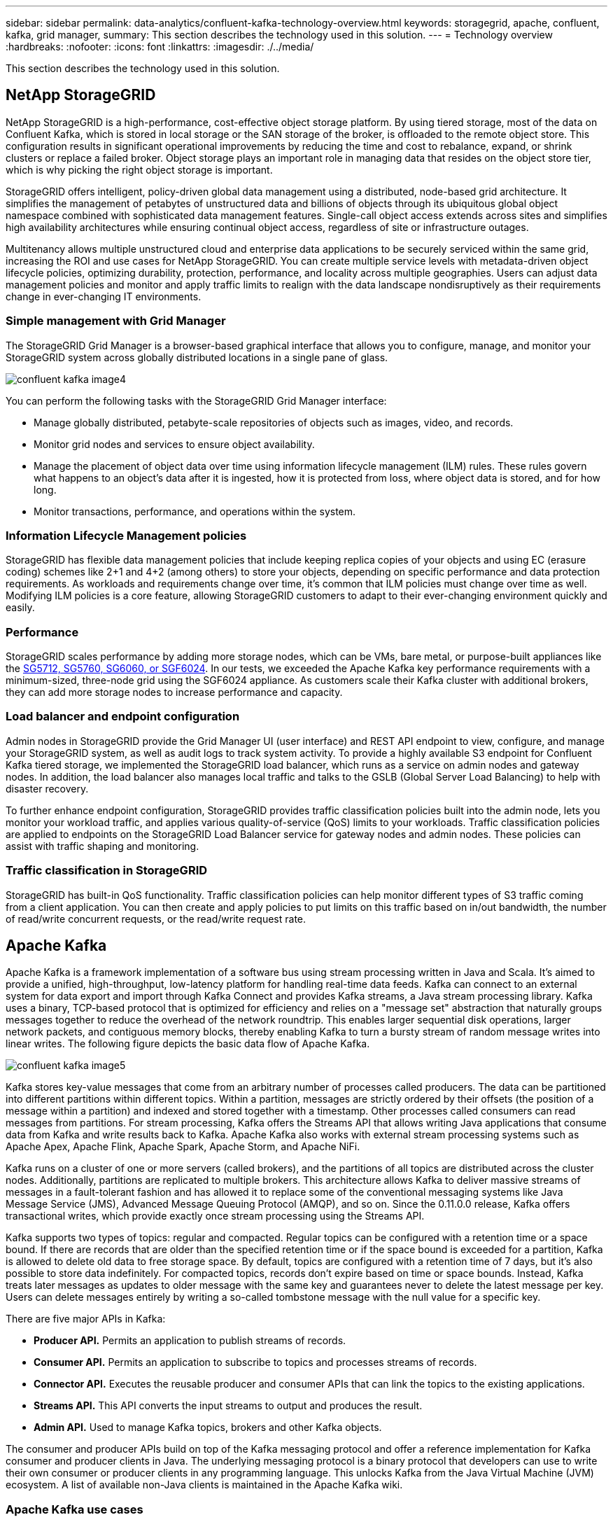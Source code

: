 ---
sidebar: sidebar
permalink: data-analytics/confluent-kafka-technology-overview.html
keywords: storagegrid, apache, confluent, kafka, grid manager,
summary: This section describes the technology used in this solution.
---
= Technology overview
:hardbreaks:
:nofooter:
:icons: font
:linkattrs:
:imagesdir: ./../media/

//
// This file was created with NDAC Version 2.0 (August 17, 2020)
//
// 2021-11-15 09:15:45.924450
//

[.lead]
This section describes the technology used in this solution.

== NetApp StorageGRID

NetApp StorageGRID is a high-performance, cost-effective object storage platform. By using tiered storage, most of the data on Confluent Kafka, which is stored in local storage or the SAN storage of the broker, is offloaded to the remote object store. This configuration results in significant operational improvements by reducing the time and cost to rebalance, expand, or shrink clusters or replace a failed broker. Object storage plays an important role in managing data that resides on the object store tier, which is why picking the right object storage is important.

StorageGRID offers intelligent, policy-driven global data management using a distributed, node-based grid architecture. It simplifies the management of petabytes of unstructured data and billions of objects through its ubiquitous global object namespace combined with sophisticated data management features. Single-call object access extends across sites and simplifies high availability architectures while ensuring continual object access, regardless of site or infrastructure outages.

Multitenancy allows multiple unstructured cloud and enterprise data applications to be securely serviced within the same grid, increasing the ROI and use cases for NetApp StorageGRID. You can create multiple service levels with metadata-driven object lifecycle policies, optimizing durability, protection, performance, and locality across multiple geographies. Users can adjust data management policies and monitor and apply traffic limits to realign with the data landscape nondisruptively as their requirements change in ever-changing IT environments.

=== Simple management with Grid Manager

The StorageGRID Grid Manager is a browser-based graphical interface that allows you to configure, manage, and monitor your StorageGRID system across globally distributed locations in a single pane of glass.

image::confluent-kafka-image4.png[]

You can perform the following tasks with the StorageGRID Grid Manager interface:

* Manage globally distributed, petabyte-scale repositories of objects such as images, video, and records.
* Monitor grid nodes and services to ensure object availability.
* Manage the placement of object data over time using information lifecycle management (ILM) rules. These rules govern what happens to an object’s data after it is ingested, how it is protected from loss, where object data is stored, and for how long.
* Monitor transactions, performance, and operations within the system.

=== Information Lifecycle Management policies

StorageGRID has flexible data management policies that include keeping replica copies of your objects and using EC (erasure coding) schemes like 2+1 and 4+2 (among others) to store your objects, depending on specific performance and data protection requirements. As workloads and requirements change over time, it’s common that ILM policies must change over time as well. Modifying ILM policies is a core feature, allowing StorageGRID customers to adapt to their ever-changing environment quickly and easily.

=== Performance

StorageGRID scales performance by adding more storage nodes, which can be VMs, bare metal, or purpose-built appliances like the link:https://www.netapp.com/pdf.html?item=/media/7931-ds-3613.pdf[SG5712, SG5760, SG6060, or SGF6024^]. In our tests, we exceeded the Apache Kafka key performance requirements with a minimum-sized, three-node grid using the SGF6024 appliance. As customers scale their Kafka cluster with additional brokers, they can add more storage nodes to increase performance and capacity.

=== Load balancer and endpoint configuration

Admin nodes in StorageGRID provide the Grid Manager UI (user interface) and REST API endpoint to view, configure, and manage your StorageGRID system, as well as audit logs to track system activity. To provide a highly available S3 endpoint for Confluent Kafka tiered storage, we implemented the StorageGRID load balancer, which runs as a service on admin nodes and gateway nodes. In addition, the load balancer also manages local traffic and talks to the GSLB (Global Server Load Balancing) to help with disaster recovery.

To further enhance endpoint configuration, StorageGRID provides traffic classification policies built into the admin node, lets you monitor your workload traffic, and applies various quality-of-service (QoS) limits to your workloads. Traffic classification policies are applied to endpoints on the StorageGRID Load Balancer service for gateway nodes and admin nodes. These policies can assist with traffic shaping and monitoring.

=== Traffic classification in StorageGRID

StorageGRID has built-in QoS functionality. Traffic classification policies can help monitor different types of S3 traffic coming from a client application. You can then create and apply policies to put limits on this traffic based on in/out bandwidth, the number of read/write concurrent requests, or the read/write request rate.

== Apache Kafka

Apache Kafka is a framework implementation of a software bus using stream processing written in Java and Scala. It’s aimed to provide a unified, high-throughput, low-latency platform for handling real-time data feeds. Kafka can connect to an external system for data export and import through Kafka Connect and provides Kafka streams, a Java stream processing library. Kafka uses a binary,  TCP-based protocol that is optimized for efficiency and relies on a "message set" abstraction that naturally groups messages together to reduce the overhead of the network roundtrip. This enables larger sequential disk operations, larger network packets, and contiguous memory blocks, thereby enabling Kafka to turn a bursty stream of random message writes into linear writes. The following figure depicts the basic data flow of Apache Kafka.

image::confluent-kafka-image5.png[]

Kafka stores key-value messages that come from an arbitrary number of processes called producers. The data can be partitioned into different partitions within different topics. Within a partition, messages are strictly ordered by their offsets (the position of a message within a partition) and indexed and stored together with a timestamp. Other processes called consumers can read messages from partitions. For stream processing, Kafka offers the Streams API that allows writing Java applications that consume data from Kafka and write results back to Kafka. Apache Kafka also works with external stream processing systems such as Apache Apex, Apache Flink, Apache Spark, Apache Storm, and Apache NiFi.

Kafka runs on a cluster of one or more servers (called brokers), and the partitions of all topics are distributed across the cluster nodes. Additionally, partitions are replicated to multiple brokers. This architecture allows Kafka to deliver massive streams of messages in a fault-tolerant fashion and has allowed it to replace some of the conventional messaging systems like Java Message Service (JMS), Advanced Message Queuing Protocol (AMQP), and so on. Since the 0.11.0.0 release, Kafka offers transactional writes, which provide exactly once stream processing using the Streams API.

Kafka supports two types of topics: regular and compacted. Regular topics can be configured with a retention time or a space bound. If there are records that are older than the specified retention time or if the space bound is exceeded for a partition, Kafka is allowed to delete old data to free storage space. By default, topics are configured with a retention time of 7 days, but it's also possible to store data indefinitely. For compacted topics, records don't expire based on time or space bounds. Instead, Kafka treats later messages as updates to older message with the same key and guarantees never to delete the latest message per key. Users can delete messages entirely by writing a so-called tombstone message with the null value for a specific key.

There are five major APIs in Kafka:

* *Producer API.* Permits an application to publish streams of records.
* *Consumer API.* Permits an application to subscribe to topics and processes streams of records.
* *Connector API.* Executes the reusable producer and consumer APIs that can link the topics to the existing applications.
* *Streams API.* This API converts the input streams to output and produces the result.
* *Admin API.* Used to manage Kafka topics, brokers and other Kafka objects.

The consumer and producer APIs build on top of the Kafka messaging protocol and offer a reference implementation for Kafka consumer and producer clients in Java. The underlying messaging protocol is a binary protocol that developers can use to write their own consumer or producer clients in any programming language. This unlocks Kafka from the Java Virtual Machine (JVM) ecosystem. A list of available non-Java clients is maintained in the Apache Kafka wiki.

=== Apache Kafka use cases

Apache Kafka is most popular for messaging, website activity tracking, metrics, log aggregation, stream processing, event sourcing, and commit logging.

*	Kafka has improved throughput, built-in partitioning, replication, and fault-tolerance, which makes it a good solution for large-scale message-processing applications.
*	Kafka can rebuild a user's activities (page views, searches) in a tracking pipeline as a set of real-time publish-subscribe feeds.
*	Kafka is often used for operational monitoring data. This involves aggregating statistics from distributed applications to produce centralized feeds of operational data.
*	Many people use Kafka as a replacement for a log aggregation solution. Log aggregation typically collects physical log files off of servers and puts them in a central place (for example, a file server or HDFS) for processing. Kafka abstracts files details and provides a cleaner abstraction of log or event data as a stream of messages. This allows for lower-latency processing and easier support for multiple data sources and distributed data consumption.
*	Many users of Kafka process data in processing pipelines consisting of multiple stages, in which raw input data is consumed from Kafka topics and then aggregated, enriched, or otherwise transformed into new topics for further consumption or follow-up processing. For example, a processing pipeline for recommending news articles might crawl article content from RSS feeds and publish it to an "articles" topic. Further processing might normalize or deduplicate this content and publish the cleansed article content to a new topic, and a final processing stage might attempt to recommend this content to users. Such processing pipelines create graphs of real-time data flows based on the individual topics.
*	Event souring is a style of application design for which state changes are logged as a time-ordered sequence of records. Kafka's support for very large stored log data makes it an excellent backend for an application built in this style.
*	Kafka can serve as a kind of external commit-log for a distributed system. The log helps replicate data between nodes and acts as a re-syncing mechanism for failed nodes to restore their data. The log compaction feature in Kafka helps support this use case.

== Confluent

Confluent Platform is an enterprise-ready platform that completes Kafka with advanced capabilities designed to help accelerate application development and connectivity, enable transformations through stream processing, simplify enterprise operations at scale, and meet stringent architectural requirements. Built by the original creators of Apache Kafka, Confluent expands the benefits of Kafka with enterprise-grade features while removing the burden of Kafka management or monitoring. Today, over 80% of the Fortune 100 are powered by data streaming technology – and most of those use Confluent.

=== Why Confluent?

By integrating historical and real-time data into a single, central source of truth, Confluent makes it easy to build an entirely new category of modern, event-driven applications, gain a universal data pipeline, and unlock powerful new use cases with full scalability, performance, and reliability.

=== What is Confluent used for?

Confluent Platform lets you focus on how to derive business value from your data rather than worrying about the underlying mechanics, such as how data is being transported or integrated between disparate systems. Specifically, Confluent Platform simplifies connecting data sources to Kafka, building streaming applications, as well as securing, monitoring, and managing your Kafka infrastructure. Today, Confluent Platform is used for a wide array of use cases across numerous industries, from financial services, omnichannel retail, and autonomous cars, to fraud detection, microservices, and IoT.

The following figure shows Confluent Kafka Platform components.

image::confluent-kafka-image6.png[]

=== Overview of Confluent’s event streaming technology

At the core of Confluent Platform is https://kafka.apache.org/[Apache Kafka^], the most popular open-source distributed streaming platform. The key capabilities of Kafka are as follows:

* Publish and subscribe to streams of records.
* Store streams of records in a fault tolerant way.
* Process streams of records.

Out of the box, Confluent Platform also includes Schema Registry, REST Proxy, a total of 100+ prebuilt Kafka connectors, and ksqlDB.

=== Overview of Confluent platform’s enterprise features

* *Confluent Control Center.* A GUI-based system for managing and monitoring Kafka. It allows you to easily manage Kafka Connect and to create, edit, and manage connections to other systems.
* *Confluent for Kubernetes.* Confluent for Kubernetes is a Kubernetes operator. Kubernetes operators extend the orchestration capabilities of Kubernetes by providing the unique features and requirements for a specific platform application. For Confluent Platform, this includes greatly simplifying the deployment process of Kafka on Kubernetes and automating typical infrastructure lifecycle tasks.
* *Confluent connectors to Kafka.* Connectors use the Kafka Connect API to connect Kafka to other systems such as databases, key-value stores, search indexes, and file systems. Confluent Hub has downloadable connectors for the most popular data sources and sinks, including fully tested and supported versions of these connectors with Confluent Platform. More details can be found https://docs.confluent.io/home/connect/userguide.html[here^].
* *Self- balancing clusters.* Provides automated load balancing, failure detection and self-healing. It provides support for adding or decommissioning brokers as needed, with no manual tuning.
* *Confluent cluster linking.* Directly connects clusters together and mirrors topics from one cluster to another over a link bridge. Cluster linking simplifies setup of multi-datacenter, multi-cluster, and hybrid cloud deployments.
* *Confluent auto data balancer.* Monitors your cluster for the number of brokers, the size of partitions, number of partitions, and the number of leaders within the cluster. It allows you to shift data to create an even workload across your cluster, while throttling rebalance traffic to minimize the effect on production workloads while rebalancing.
* *Confluent replicator.* Makes it easier than ever to maintain multiple Kafka clusters in multiple data centers.
* *Tiered storage.* Provides options for storing large volumes of Kafka data using your favorite cloud provider, thereby reducing operational burden and cost. With tiered storage, you can keep data on cost-effective object storage and scale brokers only when you need more compute resources.
* *Confluent JMS client.* Confluent Platform includes a JMS-compatible client for Kafka. This Kafka client implements the JMS 1.1 standard API, using Kafka brokers as the backend. This is useful if you have legacy applications using JMS and you would like to replace the existing JMS message broker with Kafka.
* *Confluent MQTT proxy.* Provides a way to publish data directly to Kafka from MQTT devices and gateways without the need for a MQTT broker in the middle.
* *Confluent security plugins.* Confluent security plugins are used to add security capabilities to various Confluent Platform tools and products. Currently, there is a plugin available for the Confluent REST proxy that helps to authenticate the incoming requests and propagate the authenticated principal to requests to Kafka. This enables Confluent REST proxy clients to utilize the multitenant security features of the Kafka broker.

